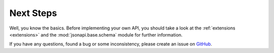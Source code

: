 .. _tutorial-next-steps:

Next Steps
==========

Well, you know the basics. Before implementing your own API, you should take
a look at the :ref:`extensions <extensions>` and the :mod:`jsonapi.base.schema`
module for further information.

If you have any questions, found a bug or some inconsistency, please create an
issue on `GitHub <https://github.com/benediktschmitt/py-jsonapi>`__.
